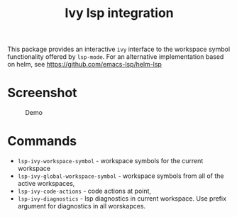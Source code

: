[[https://melpa.org/#/lsp-ivy][file:https://melpa.org/packages/lsp-ivy-badge.svg]]
[[https://stable.melpa.org/#/lsp-ivy][file:https://stable.melpa.org/packages/lsp-ivy-badge.svg]]

#+TITLE: Ivy lsp integration

This package provides an interactive ~ivy~ interface to the workspace symbol functionality offered by ~lsp-mode~. For an alternative implementation based on helm, see https://github.com/emacs-lsp/helm-lsp

* Screenshot
#+caption: Demo
[[file:demo.png]]

* Commands
  - ~lsp-ivy-workspace-symbol~ - workspace symbols for the current workspace
  - ~lsp-ivy-global-workspace-symbol~ - workspace symbols from all of the active workspaces,
  - ~lsp-ivy-code-actions~ - code actions at point,
  - ~lsp-ivy-diagnostics~ - lsp diagnostics in current workspace. Use
    prefix argument for diagnostics in all worskapces.
